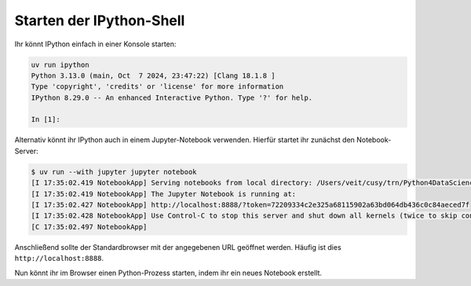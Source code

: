 .. SPDX-FileCopyrightText: 2020 Veit Schiele
..
.. SPDX-License-Identifier: BSD-3-Clause

Starten der IPython-Shell
=========================

Ihr könnt IPython einfach in einer Konsole starten:

.. code-block:: console

   uv run ipython
   Python 3.13.0 (main, Oct  7 2024, 23:47:22) [Clang 18.1.8 ]
   Type 'copyright', 'credits' or 'license' for more information
   IPython 8.29.0 -- An enhanced Interactive Python. Type '?' for help.

   In [1]:

Alternativ könnt ihr IPython auch in einem Jupyter-Notebook verwenden. Hierfür
startet ihr zunächst den Notebook-Server:

.. code-block:: console

    $ uv run --with jupyter jupyter notebook
    [I 17:35:02.419 NotebookApp] Serving notebooks from local directory: /Users/veit/cusy/trn/Python4DataScience
    [I 17:35:02.419 NotebookApp] The Jupyter Notebook is running at:
    [I 17:35:02.427 NotebookApp] http://localhost:8888/?token=72209334c2e325a68115902a63bd064db436c0c84aeced7f
    [I 17:35:02.428 NotebookApp] Use Control-C to stop this server and shut down all kernels (twice to skip confirmation).
    [C 17:35:02.497 NotebookApp]

Anschließend sollte der Standardbrowser mit der angegebenen URL geöffnet
werden. Häufig ist dies ``http://localhost:8888``.

Nun könnt ihr im Browser einen Python-Prozess starten, indem ihr ein neues
Notebook erstellt.
